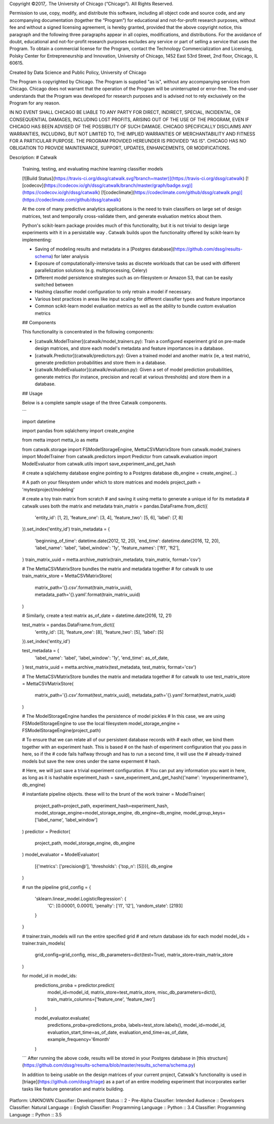 Copyright ©2017,.  The University of Chicago (“Chicago”). All Rights Reserved.  

Permission to use, copy, modify, and distribute this software, including all object code and source code, and any accompanying documentation (together the “Program”) for educational and not-for-profit research purposes, without fee and without a signed licensing agreement, is hereby granted, provided that the above copyright notice, this paragraph and the following three paragraphs appear in all copies, modifications, and distributions. For the avoidance of doubt, educational and not-for-profit research purposes excludes any service or part of selling a service that uses the Program. To obtain a commercial license for the Program, contact the Technology Commercialization and Licensing, Polsky Center for Entrepreneurship and Innovation, University of Chicago, 1452 East 53rd Street, 2nd floor, Chicago, IL 60615.

Created by Data Science and Public Policy, University of Chicago

The Program is copyrighted by Chicago. The Program is supplied "as is", without any accompanying services from Chicago. Chicago does not warrant that the operation of the Program will be uninterrupted or error-free. The end-user understands that the Program was developed for research purposes and is advised not to rely exclusively on the Program for any reason.

IN NO EVENT SHALL CHICAGO BE LIABLE TO ANY PARTY FOR DIRECT, INDIRECT, SPECIAL, INCIDENTAL, OR CONSEQUENTIAL DAMAGES, INCLUDING LOST PROFITS, ARISING OUT OF THE USE OF THE PROGRAM, EVEN IF CHICAGO HAS BEEN ADVISED OF THE POSSIBILITY OF SUCH DAMAGE. CHICAGO SPECIFICALLY DISCLAIMS ANY WARRANTIES, INCLUDING, BUT NOT LIMITED TO, THE IMPLIED WARRANTIES OF MERCHANTABILITY AND FITNESS FOR A PARTICULAR PURPOSE. THE PROGRAM PROVIDED HEREUNDER IS PROVIDED "AS IS". CHICAGO HAS NO OBLIGATION TO PROVIDE MAINTENANCE, SUPPORT, UPDATES, ENHANCEMENTS, OR MODIFICATIONS.

Description: # Catwalk
        
        Training, testing, and evaluating machine learning classifier models
        
        [![Build Status](https://travis-ci.org/dssg/catwalk.svg?branch=master)](https://travis-ci.org/dssg/catwalk)
        [![codecov](https://codecov.io/gh/dssg/catwalk/branch/master/graph/badge.svg)](https://codecov.io/gh/dssg/catwalk)
        [![codeclimate](https://codeclimate.com/github/dssg/catwalk.png)](https://codeclimate.com/github/dssg/catwalk)
        
        At the core of many predictive analytics applications is the need to train classifiers on large set of design matrices, test and temporally cross-validate them, and generate evaluation metrics about them.
        
        Python's scikit-learn package provides much of this functionality, but it is not trivial to design large experiments with it in a persistable way . Catwalk builds upon the functionality offered by scikit-learn by implementing:
        
        - Saving of modeling results and metadata in a [Postgres database](https://github.com/dssg/results-schema) for later analysis
        - Exposure of computationally-intensive tasks as discrete workloads that can be used with different parallelization solutions (e.g. multiprocessing, Celery)
        - Different model persistence strategies such as on-filesystem or Amazon S3, that can be easily switched between
        - Hashing classifier model configuration to only retrain a model if necessary.
        - Various best practices in areas like input scaling for different classifier types and feature importance
        - Common scikit-learn model evaluation metrics as well as the ability to bundle custom evaluation metrics
        
        
        ## Components
        
        This functionality is concentrated in the following components:
        
        - [catwalk.ModelTrainer](catwalk/model_trainers.py): Train a configured experiment grid on pre-made design matrices, and store each model's metadata and feature importances in a database.
        - [catwalk.Predictor](catwalk/predictors.py): Given a trained model and another matrix (ie, a test matrix), generate prediction probabilities and store them in a database.
        - [catwalk.ModelEvaluator](catwalk/evaluation.py): Given a set of model prediction probabilities, generate metrics (for instance, precision and recall at various thresholds) and store them in a database.
        
        ## Usage
        
        Below is a complete sample usage of the three Catwalk components.
        
        ```
        
        import datetime
        
        import pandas
        from sqlalchemy import create_engine
        
        from metta import metta_io as metta
        
        from catwalk.storage import FSModelStorageEngine, MettaCSVMatrixStore
        from catwalk.model_trainers import ModelTrainer
        from catwalk.predictors import Predictor
        from catwalk.evaluation import ModelEvaluator
        from catwalk.utils import save_experiment_and_get_hash
        
        
        # create a sqlalchemy database engine pointing to a Postgres database
        db_engine = create_engine(...)
        
        # A path on your filesystem under which to store matrices and models
        project_path = 'mytestproject/modeling'
        
        # create a toy train matrix from scratch
        # and saving it using metta to generate a unique id for its metadata
        # catwalk uses both the matrix and metadata
        train_matrix = pandas.DataFrame.from_dict({
        	'entity_id': [1, 2],
        	'feature_one': [3, 4],
        	'feature_two': [5, 6],
        	'label': [7, 8]
        }).set_index('entity_id')
        train_metadata = {
        	'beginning_of_time': datetime.date(2012, 12, 20),
        	'end_time': datetime.date(2016, 12, 20),
        	'label_name': 'label',
        	'label_window': '1y',
        	'feature_names': ['ft1', 'ft2'],
        }
        train_matrix_uuid = metta.archive_matrix(train_metadata, train_matrix, format='csv')
        
        # The MettaCSVMatrixStore bundles the matrix and metadata together
        # for catwalk to use
        train_matrix_store = MettaCSVMatrixStore(
        	matrix_path='{}.csv'.format(train_matrix_uuid),
        	metadata_path='{}.yaml'.format(train_matrix_uuid)
        )
        
        
        # Similarly, create a test matrix
        as_of_date = datetime.date(2016, 12, 21)
        
        test_matrix = pandas.DataFrame.from_dict({
        	'entity_id': [3],
        	'feature_one': [8],
        	'feature_two': [5],
        	'label': [5]
        }).set_index('entity_id')
        
        test_metadata = {
        	'label_name': 'label',
        	'label_window': '1y',
        	'end_time': as_of_date,
        }
        test_matrix_uuid = metta.archive_matrix(test_metadata, test_matrix, format='csv')
        
        # The MettaCSVMatrixStore bundles the matrix and metadata together
        # for catwalk to use
        test_matrix_store = MettaCSVMatrixStore(
        	matrix_path='{}.csv'.format(test_matrix_uuid),
        	metadata_path='{}.yaml'.format(test_matrix_uuid)
        )
        
        # The ModelStorageEngine handles the persistence of model pickles
        # In this case, we are using FSModelStorageEngine to use the local filesystem
        model_storage_engine = FSModelStorageEngine(project_path)
        
        # To ensure that we can relate all of our persistent database records with
        # each other, we bind them together with an experiment hash. This is based
        # on the hash of experiment configuration that you pass in here, so if the
        # code fails halfway through and has to run a second time, it will use the
        # already-trained models but save the new ones under the same experment
        # hash.
        
        # Here, we will just save a trivial experiment configuration.
        # You can put any information you want in here, as long as it is hashable
        experiment_hash = save_experiment_and_get_hash({'name': 'myexperimentname'}, db_engine)
        
        # instantiate pipeline objects. these will to the brunt of the work
        trainer = ModelTrainer(
        	project_path=project_path,
        	experiment_hash=experiment_hash,
        	model_storage_engine=model_storage_engine,
        	db_engine=db_engine,
        	model_group_keys=['label_name', 'label_window']
        )
        predictor = Predictor(
        	project_path,
        	model_storage_engine,
        	db_engine
        )
        model_evaluator = ModelEvaluator(
        	[{'metrics': ['precision@'], 'thresholds': {'top_n': [5]}}],
        	db_engine
        )
        
        # run the pipeline
        grid_config = {
        	'sklearn.linear_model.LogisticRegression': {
        		'C': [0.00001, 0.0001],
        		'penalty': ['l1', 'l2'],
        		'random_state': [2193]
        	}
        }
        
        # trainer.train_models will run the entire specified grid
        # and return database ids for each model
        model_ids = trainer.train_models(
        	grid_config=grid_config,
        	misc_db_parameters=dict(test=True),
        	matrix_store=train_matrix_store
        )
        
        for model_id in model_ids:
        	predictions_proba = predictor.predict(
        		model_id=model_id,
        		matrix_store=test_matrix_store,
        		misc_db_parameters=dict(),
        		train_matrix_columns=['feature_one', 'feature_two']
        	)
        
        	model_evaluator.evaluate(
        		predictions_proba=predictions_proba,
        		labels=test_store.labels(),
        		model_id=model_id,
        		evaluation_start_time=as_of_date,
        		evaluation_end_time=as_of_date,
        		example_frequency='6month'
        	)
        
        ```
        After running the above code, results will be stored in your Postgres database in [this structure](https://github.com/dssg/results-schema/blob/master/results_schema/schema.py)
        
        In addition to being usable on the design matrices of your current project, Catwalk's functionality is used in [triage](https://github.com/dssg/triage) as a part of an entire modeling experiment that incorporates earlier tasks like feature generation and matrix building.
        
Platform: UNKNOWN
Classifier: Development Status :: 2 - Pre-Alpha
Classifier: Intended Audience :: Developers
Classifier: Natural Language :: English
Classifier: Programming Language :: Python :: 3.4
Classifier: Programming Language :: Python :: 3.5
